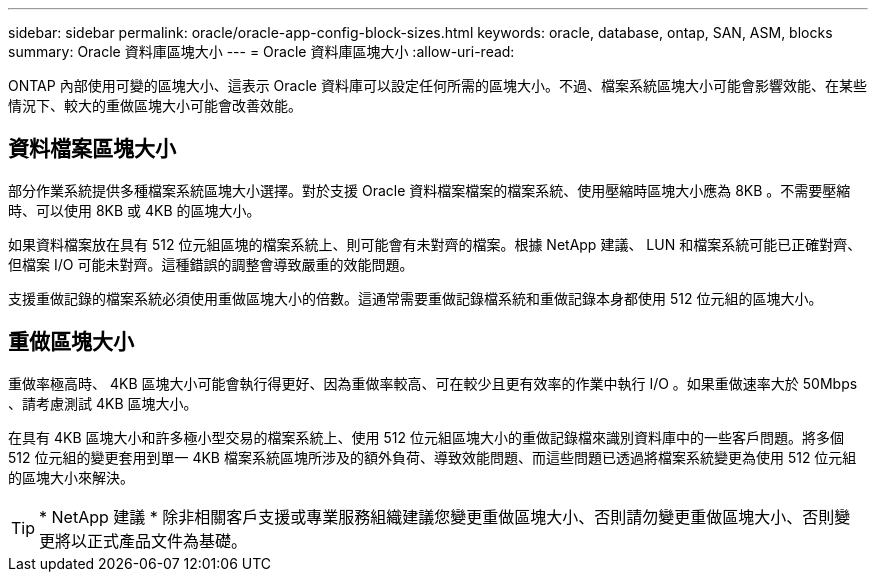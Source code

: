 ---
sidebar: sidebar 
permalink: oracle/oracle-app-config-block-sizes.html 
keywords: oracle, database, ontap, SAN, ASM, blocks 
summary: Oracle 資料庫區塊大小 
---
= Oracle 資料庫區塊大小
:allow-uri-read: 


[role="lead"]
ONTAP 內部使用可變的區塊大小、這表示 Oracle 資料庫可以設定任何所需的區塊大小。不過、檔案系統區塊大小可能會影響效能、在某些情況下、較大的重做區塊大小可能會改善效能。



== 資料檔案區塊大小

部分作業系統提供多種檔案系統區塊大小選擇。對於支援 Oracle 資料檔案檔案的檔案系統、使用壓縮時區塊大小應為 8KB 。不需要壓縮時、可以使用 8KB 或 4KB 的區塊大小。

如果資料檔案放在具有 512 位元組區塊的檔案系統上、則可能會有未對齊的檔案。根據 NetApp 建議、 LUN 和檔案系統可能已正確對齊、但檔案 I/O 可能未對齊。這種錯誤的調整會導致嚴重的效能問題。

支援重做記錄的檔案系統必須使用重做區塊大小的倍數。這通常需要重做記錄檔系統和重做記錄本身都使用 512 位元組的區塊大小。



== 重做區塊大小

重做率極高時、 4KB 區塊大小可能會執行得更好、因為重做率較高、可在較少且更有效率的作業中執行 I/O 。如果重做速率大於 50Mbps 、請考慮測試 4KB 區塊大小。

在具有 4KB 區塊大小和許多極小型交易的檔案系統上、使用 512 位元組區塊大小的重做記錄檔來識別資料庫中的一些客戶問題。將多個 512 位元組的變更套用到單一 4KB 檔案系統區塊所涉及的額外負荷、導致效能問題、而這些問題已透過將檔案系統變更為使用 512 位元組的區塊大小來解決。


TIP: * NetApp 建議 * 除非相關客戶支援或專業服務組織建議您變更重做區塊大小、否則請勿變更重做區塊大小、否則變更將以正式產品文件為基礎。
